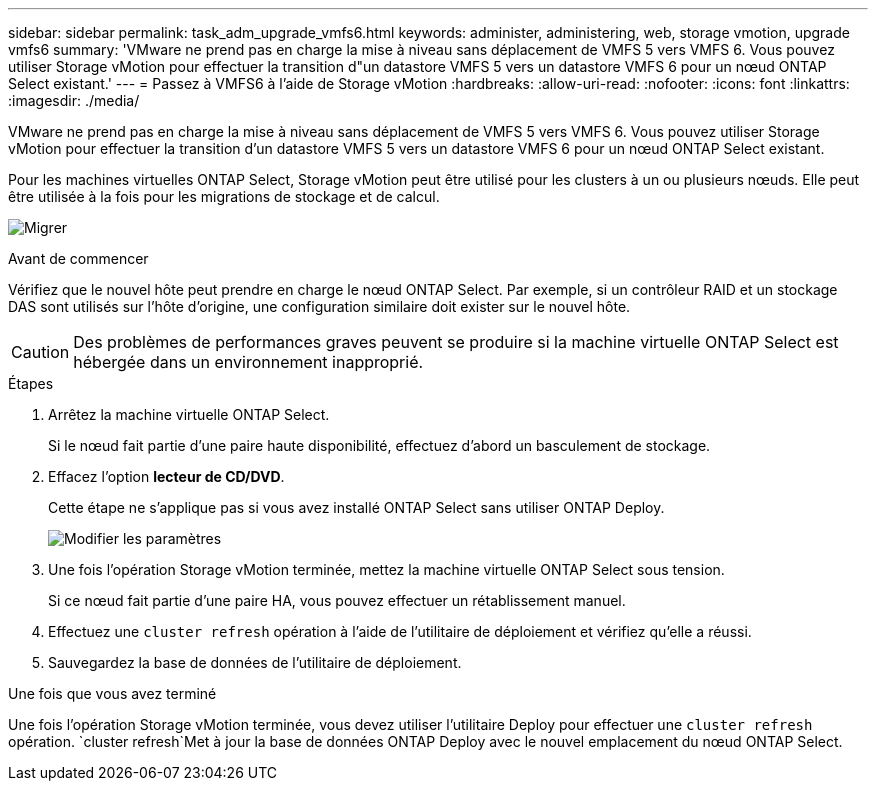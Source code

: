 ---
sidebar: sidebar 
permalink: task_adm_upgrade_vmfs6.html 
keywords: administer, administering, web, storage vmotion, upgrade vmfs6 
summary: 'VMware ne prend pas en charge la mise à niveau sans déplacement de VMFS 5 vers VMFS 6. Vous pouvez utiliser Storage vMotion pour effectuer la transition d"un datastore VMFS 5 vers un datastore VMFS 6 pour un nœud ONTAP Select existant.' 
---
= Passez à VMFS6 à l'aide de Storage vMotion
:hardbreaks:
:allow-uri-read: 
:nofooter: 
:icons: font
:linkattrs: 
:imagesdir: ./media/


[role="lead"]
VMware ne prend pas en charge la mise à niveau sans déplacement de VMFS 5 vers VMFS 6. Vous pouvez utiliser Storage vMotion pour effectuer la transition d'un datastore VMFS 5 vers un datastore VMFS 6 pour un nœud ONTAP Select existant.

Pour les machines virtuelles ONTAP Select, Storage vMotion peut être utilisé pour les clusters à un ou plusieurs nœuds. Elle peut être utilisée à la fois pour les migrations de stockage et de calcul.

image:ST_10.jpg["Migrer"]

.Avant de commencer
Vérifiez que le nouvel hôte peut prendre en charge le nœud ONTAP Select. Par exemple, si un contrôleur RAID et un stockage DAS sont utilisés sur l'hôte d'origine, une configuration similaire doit exister sur le nouvel hôte.


CAUTION: Des problèmes de performances graves peuvent se produire si la machine virtuelle ONTAP Select est hébergée dans un environnement inapproprié.

.Étapes
. Arrêtez la machine virtuelle ONTAP Select.
+
Si le nœud fait partie d'une paire haute disponibilité, effectuez d'abord un basculement de stockage.

. Effacez l'option *lecteur de CD/DVD*.
+
Cette étape ne s'applique pas si vous avez installé ONTAP Select sans utiliser ONTAP Deploy.

+
image:ST_11.jpg["Modifier les paramètres"]

. Une fois l'opération Storage vMotion terminée, mettez la machine virtuelle ONTAP Select sous tension.
+
Si ce nœud fait partie d'une paire HA, vous pouvez effectuer un rétablissement manuel.

. Effectuez une `cluster refresh` opération à l'aide de l'utilitaire de déploiement et vérifiez qu'elle a réussi.
. Sauvegardez la base de données de l'utilitaire de déploiement.


.Une fois que vous avez terminé
Une fois l'opération Storage vMotion terminée, vous devez utiliser l'utilitaire Deploy pour effectuer une `cluster refresh` opération.  `cluster refresh`Met à jour la base de données ONTAP Deploy avec le nouvel emplacement du nœud ONTAP Select.
